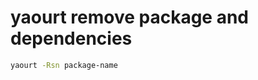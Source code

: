 #+STARTUP: showall
* yaourt remove package and dependencies

#+begin_src sh
yaourt -Rsn package-name
#+end_src
